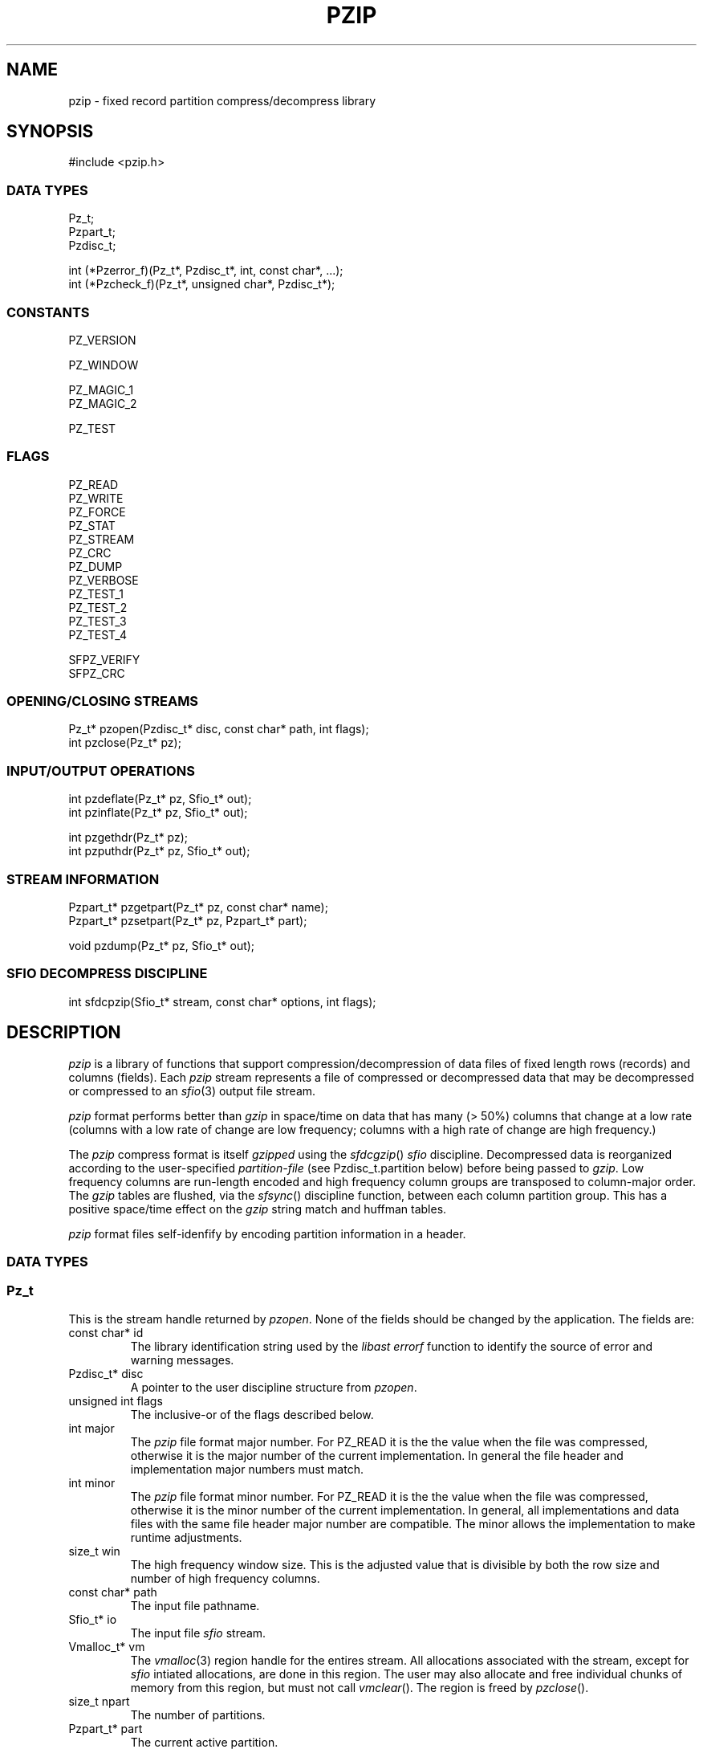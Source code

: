 .TH PZIP 3 "1998-08-11"
.SH NAME \" @(#)pzip.3 (gsf@research.att.com) 1998-08-11
pzip \- fixed record partition compress/decompress library
.SH SYNOPSIS
.fp 5 CW
.de L		\" literal font
.ft 5
.if !\\$1 \&\\$1 \\$2 \\$3 \\$4 \\$5 \\$6 \f1
..
.de LR
.}S 5 1 \& "\\$1" "\\$2" "\\$3" "\\$4" "\\$5" "\\$6"
..
.de RL
.}S 1 5 \& "\\$1" "\\$2" "\\$3" "\\$4" "\\$5" "\\$6"
..
.de LI
.}S 5 2 \& "\\$1" "\\$2" "\\$3" "\\$4" "\\$5" "\\$6"
..
.de IL
.}S 2 5 \& "\\$1" "\\$2" "\\$3" "\\$4" "\\$5" "\\$6"
..
.de EX		\" start example
.ta 1i 2i 3i 4i 5i 6i
.PP
.RS 
.PD 0
.ft 5
.nf
..
.de EE		\" end example
.fi
.ft
.PD
.RE
.PP
..
.de Tp
.fl
.ne 3
.TP
..
.de Ss
.fl
.ne 3
.SS "\\$1"
..
.ta 1.0i 2.0i 3.0i 4.0i 5.0i
.nf
.ft 5
#include   <pzip.h>
.ft 1
.fi
.Ss "DATA TYPES"
.nf
.ft 5
Pz_t;
Pzpart_t;
Pzdisc_t;

int        (*Pzerror_f)(Pz_t*, Pzdisc_t*, int, const char*, ...);
int        (*Pzcheck_f)(Pz_t*, unsigned char*, Pzdisc_t*);
.ft 1
.fi
.Ss "CONSTANTS"
.nf
.ft 5
PZ_VERSION

PZ_WINDOW

PZ_MAGIC_1
PZ_MAGIC_2

PZ_TEST
.ft 1
.fi
.Ss "FLAGS"
.nf
.ft 5
PZ_READ
PZ_WRITE
PZ_FORCE
PZ_STAT
PZ_STREAM
PZ_CRC
PZ_DUMP
PZ_VERBOSE
PZ_TEST_1
PZ_TEST_2
PZ_TEST_3
PZ_TEST_4

SFPZ_VERIFY
SFPZ_CRC
.ft 1
.fi
.Ss "OPENING/CLOSING STREAMS"
.nf
.ft 5
Pz_t*      pzopen(Pzdisc_t* disc, const char* path, int flags);
int        pzclose(Pz_t* pz);
.ft 1
.fi
.Ss "INPUT/OUTPUT OPERATIONS"
.nf
.ft 5
int        pzdeflate(Pz_t* pz, Sfio_t* out);
int        pzinflate(Pz_t* pz, Sfio_t* out);

int        pzgethdr(Pz_t* pz);
int        pzputhdr(Pz_t* pz, Sfio_t* out);

.ft 1
.fi
.Ss "STREAM INFORMATION"
.nf
.ft 5
Pzpart_t*  pzgetpart(Pz_t* pz, const char* name);
Pzpart_t*  pzsetpart(Pz_t* pz, Pzpart_t* part);

void       pzdump(Pz_t* pz, Sfio_t* out);
.ft 1
.fi
.Ss "SFIO DECOMPRESS DISCIPLINE"
.nf
.ft 5
int        sfdcpzip(Sfio_t* stream, const char* options, int flags);
.ft 1
.fi
.SH DESCRIPTION
.PP
.I pzip
is a library of functions that support compression/decompression
of data files of fixed length rows (records) and columns (fields).
Each
.I pzip
stream represents a file of compressed or decompressed data
that may be decompressed or compressed to an
.IR sfio (3)
output file stream.
.PP
.I pzip
format performs better than
.I gzip
in space/time on data that has many (> 50%) columns
that change at a low rate
(columns with a low rate of change are low frequency;
columns with a high rate of change are high frequency.)
.PP
The
.I pzip
compress format is itself
.I gzipped
using the
.IR sfdcgzip ()
.I sfio
discipline.
Decompressed data is reorganized according to the user-specified
.I partition-file
(see
.L Pzdisc_t.partition
below) before being passed to
.IR gzip .
Low frequency columns are run-length encoded and high frequency column groups
are transposed to column-major order.
The
.I gzip
tables are flushed, via the
.IR sfsync ()
discipline function, between each column partition group.
This has a positive space/time effect on the
.I gzip
string match and huffman tables.
.PP
.I pzip
format files self-idenfify by encoding partition information in a header.
.PP

.Ss "DATA TYPES"
.PP
.Ss "  Pz_t"
This is the stream handle returned by
.IR pzopen .
None of the fields should be changed by the application.
The fields are:
.Tp
.L "const char* id"
The library identification string used by the
.I libast
.I errorf
function to identify the source of error and warning messages.
.Tp
.L "Pzdisc_t* disc"
A pointer to the user discipline structure from
.IR pzopen .
.Tp
.L "unsigned int flags"
The inclusive-or of the flags described below.
.Tp
.L "int major"
The
.I pzip
file format major number.
For
.L PZ_READ
it is the the value when the file was compressed,
otherwise it is the major number of the current implementation.
In general the file header and implementation major numbers must match.
.Tp
.L "int minor"
The
.I pzip
file format minor number.
For
.L PZ_READ
it is the the value when the file was compressed,
otherwise it is the minor number of the current implementation.
In general, all implementations and data files with the same
file header major number are compatible.
The minor allows the implementation to make runtime adjustments.
.Tp
.L "size_t win"
The high frequency window size.
This is the adjusted value that is divisible by both the row size and
number of high frequency columns.
.Tp
.L "const char* path"
The input file pathname.
.Tp
.L "Sfio_t* io"
The input file
.I sfio
stream.
.Tp
.L "Vmalloc_t* vm"
The
.IR vmalloc (3)
region handle for the entires stream.
All allocations associated with the stream, except for
.I sfio
intiated allocations, are done in this region.
The user may also allocate and free individual chunks of memory from
this region, but must not call
.IR vmclear ().
The region is freed by
.IR pzclose ().
.Tp
.L "size_t npart"
The number of partitions.
.Tp
.L "Pzpart_t* part"
The current active partition.
.Tp
.L "Pzpart_t* parts"
A table of all partitions.
.Tp
.L "unsigned char* buf"
The high frequency window buffer with
.L win
elements.
.Tp
.L "unsigned char* wrk"
The PZ_WRITE high frequency window buffer with
.L win
elements.
.Tp
.L "unsigned char* pat"
The low frequency pattern buffer with
.L row
elements.
.PP

.Ss "  Pzpart_t"
.PP
.L Pzpart_t
defines one partition.
The fields are:
.Tp
.L "char* name"
The partition name.
.Tp
.L "int index"
The partition index.
May be used to access a partition given its index:
.L "Pz_t.parts[Pzpart_t.index-1]."
.Tp
.L "size_t row"
The partition fixed row size.
.Tp
.L "size_t col"
The number of rows that can fit into the high frequency window column buffer.
.Tp
.L "size_t* map"
An array with
.L nmap
elements that lists the high frequency column
indexes in order.
.Tp
.L "size_t* grp"
An array with
.L ngrp
elements that lists the sizes of each
high frequency column partition group in the same order as
.LR map .
.Tp
.L "size_t nmap"
The number of elements in
.LR map .
.Tp
.L "size_t ngrp"
The number of elements in
.LR grp .
.Tp
.L "unsigned char* low"
An array with
.L row
elements.
.LI low[ i ]
is
.L 1
if column
.I i
is low frequency,
otherwise it is
.L 0
(and column
.I i
is high frequency.)
.Tp
.L "int* value"
If there are no fixed-value columns the
.L value
is
.LR NULL .
Otherwise it is an array with
.L row
elements.
.LI value[ i ]
is non-negative if column
.I i
has a fixed value
(and
.LI value[ i ]
is the fixed column value).
.Tp
.L "size_t* fix"
An array with
.L nfix
elements that lists fixed value columns.
.Tp
.L "size_t nfix"
The number of elements in
.LR fix .
.PP

.Ss "  Pzdisc_t"
.PP
.L Pzdisc_t
defines a stream discipline structure to the
.IR pzopen ()
function.
The discipline fields are:
.Tp
.L "unsigned long version"
Must be initailized to
.LR PZ_VERSION .
.Tp
.L "const char* comment"
An optional string that is placed in the
.I pzip
output file header; this string can be viewed by the
.IR pzip (1)
command.
Ignored for
.L PZ_READ
and
.L PZ_STAT
streams.
.Tp
.L "const char* options"
An optional string of run-time options of the form
.IR name = value .
Currently only fixed value columns may be specified.
The syntax is
.IR begin [ -end ]= "'value'"
where
.I begin
is the beginning column offset (starting at 0),
.I end
is the ending column offset for an inclusive range,
and
.I value
is the fixed column value.
Decompress time is improved when high frequency columns are given fixed values.
.Tp
.L "const char* partition"
The name of the
.I partition-file
that contains a sequence of lines that
specifie the data row size and the high frequency
column partition groups.
This entry must be specified for
.L PZ_WRITE
and is ignored for
.L PZ_READ
streams.
Comments start with # and continue to the end of the line.
The first non-comment line specifies the row size.
The remaining lines operate on column offset ranges of the form:
.IR begin [ -end ]
where
.I begin
is the beginning column offset (starting at 0),
.I end
is the ending column offset for an inclusive range.
The operations are:
.RS
.Tp
.IR range " [ ... ]"
places all columns in the specified
.I range
list in the same high frequency partition group.
Each high frequency partition group is processed as a separate block by
.IR gzip .
.Tp
.I "range='value'"
specifies that each column in
.I range
has the fixed character value
.IR value .
C-style character escapes are valid for
.IR value .
.RE
.Tp
.L "const char* lib"
The library name used by
.IR pathfind (3)
to locate partition files.
The default is
.LR '"pzip"' ,
and the default partition file suffix is
.LR .prt .
.Tp
.L "size_t window"
Low frequency columns are processed one row at a time;
high frequency columns are processed across many rows at a time.
The space/time tradeoff is controlled by the number of
high frequency columns that can be processed in one step.
.L window
sets this limit.
The high frequency columns are transposed from row-major order to
column-major order, which may bring on inefficient paging behavior
on some systems when the window size is too large.
The default of 4M (4194304) provides reasonable behavior across
most paging implementations.
Note that compression requires two
.L window
buffers whereas decompression requires one.
.L window
is shortened to be divisible by both the row size and the number
of high frequency columns.
.Tp
.L "int (*errorf)(Pz_t* pz, Pzdisc_t* disc, int lev, const char*, fmt ...)"
An optional function that is called to emit error and warning messages.
It is most often set to the
.I libast
.IR errorf ():
.EX
disc.errorf = (Pzerror_f)errorf;
.EE
.Tp
.L "int (*eventf)(Pz_t* pz, int event, void* value, Pzdisc_t* disc)"
An optional function that is called when events occur during stream processing.
.L event
is set to the event and 
.L value
is an event specific value.
The events are:
.RS
.Tp
.L PZ_OPEN
Called just before
.IR pzopen ()
returns successfully.
.L value
is
.LR 0 .
A
.L -1
return value causes
.IR pzopen ()
to fail.
.Tp
.L PZ_CLOSE
Called before
.IR pzclose ()
releases any resources.
.L value
is
.LR 0 .
The return value is used as the 
.IR pzclose ()
return value.
.Tp
.L PZ_CHECK
Called as each row in a
.L PZ_WRITE
stream is processed.
.L value
is a pointer to the row data before compression, and
.L eventf
may modify the contents up to the row size.
The return value determines the disposition of the row:
.L -1
terminates all processing;
.L 0
ignores the row;
otherwise the row is processed as usual.
.RE

.PP
.Ss "CONSTANTS"
.PP
.Tp
.L PZ_VERSION
This is a macro value of type
.L "long int"
that defines
the current version number of the
.I pzip
library interface.
The form is a six digit date YYYYMMDD.
.Tp
.L PZ_WINDOW
The default window size (4Mb).
.Tp
.L PZ_MAGIC_1
The first character of the two character
.I pzip
header magic number.
.Tp
.L PZ_MAGIC_2
The second character of the two character
.I pzip
header magic number.
.PP

.Ss "BIT FLAGS"
.PP
A number of bit flags control stream operations.
They are set by the
.L flags
argument to
.IR pzopen ().
The flags are:
.Tp
.L PZ_READ
The input file is opened for decompression to the output file.
.Tp
.L PZ_WRITE
The input file is opened for compression to the output file.
The input file is opened for decompression.
.Tp
.L PZ_FORCE
For
.LR PZ_READ ,
if the input file is not in
.I pzip
format, then 
.IR pzinflate ()
operates in transparent mode.
If the input file is in
.I gzip
format then
.I gzip
inflate is applied.
Otherwise
.L PZ_READ
input files must be in
.I pzip
format.
.Tp
.L PZ_STAT
The input file must be in
.I pzip
format; the handle may be used
to retrieve header information, but
.IR pzinflate ()
is disabled.
.Tp
.L PZ_STREAM
The
.L path
argument to
.IR pzopen ()
is treated as an
.I sfio
.L SF_READ
stream.
This is a hack used by
.IR sfdcpzip ().
.Tp
.L PZ_CRC
Enables decompress crc checking.
crc checking is a perfomance wart in the otherwise respectable
.IR libz (3)
.I gzip
library implementation.
Decompression crc checking can increase decompression user time by as much
as a factor of 2.
.I pzip
uses a version of
.I libz
that disables decompression crc checking
and replaces it with a few sanity checks.
The
.I pzip
format also has its own checks.
.Tp
.L PZ_DUMP
Calls
.IR pzdump ()
just before a successful return from
.IR pzopen ().
.Tp
.L PZ_VERBOSE
Enables a verbose trace of internal actions.
.Tp
.L PZ_TEST_1
Enables the implementation defined test #1.
.LR PZ_TEST_2 ,
.LR PZ_TEST_3 ,
and
.L PZ_TEST_4
also provided.
.PP

.Ss "OPENING/CLOSING STREAMS"

.PP
.nf
.ft 5
Pz_t*      pzopen(Pzdisc_t* disc, const char* path, int flags);
.ft 1
.fi
.PP
This function opens a stream on
.LR file .
It returns a new stream handle on success and
.L NULL
on error.
.L disc
and
.L flags
are described above.
If
.L flags
contains
.L PZ_READ
then
.IR pzinflate ()
may be called to decompress
.LR file ,
otherwise if
.L flags
contains
.L PZ_WRITE
.IR pzdeflate ()
may be called to compress
.LR file .

.PP
.nf
.ft 5
int        pzclose(Pz_t* pz);
.ft 1
.fi
This functions close the stream handle
.L pz
returned by a previous call to
.IR pzopen ().
It returns
.L 0
on success and
.L -1
on error.
All resources allocated on behalf of the stream are released.

.PP
.Ss "INPUT/OUTPUT OPERATIONS"

.PP
.nf
.ft 5
int        pzdeflate(Pz_t* pz, Sfio_t* out);
.ft 1
.fi
This function compresses the entire
.L PZ_WRITE
.I pzip
stream
.L pz
to the output
.I sfio
stream
.LR out .
It returns
.L 0
on success and
.L -1
on error.

.PP
.nf
.ft 5
int        pzinflate(Pz_t* pz, Sfio_t* out);
.ft 1
.fi
This function decompresses the entire
.L PZ_READ
.I pzip
stream
.L pz
to the output
.I sfio
stream
.LR out .
It returns
.L 0
on success and
.L -1
on error.

.PP
.nf
.ft 5
int        pzgethdr(Pz_t* pz);
.ft 1
.fi
This function reads the header from the
.L PZ_READ
.I pzip
stream
.L pz
and fills in the appropriate fields in
.LR pz .
It returns
.L 0
on success and
.L -1
on error.

.PP
.nf
.ft 5
int        pzputhdr(Pz_t* pz, Sfio_t* out);
.ft 1
.fi
This function writes the header from the
.L PZ_WRITE
.I pzip
stream
.L pz
to the
.I sfio
output stream
.LR out .
It returns
.L 0
on success and
.L -1
on error.

.PP
.Ss "STREAM INFORMATION"
.PP
.nf
.ft 5
Pzpart_t*  pzgetpart(Pz_t* pz, const char* name);
.ft 1
.fi
This function returns a partition given its name.
0 is returned if the partition is not found.
The default partition name is the empty string ("").
.PP
.nf
.ft 5
Pzpart_t*  pzsetpart(Pz_t* pz, Pzpart_t* part);
.ft 1
.fi
This function sets the current active partition to part.
The previous active partition is returned.
The current active partition is initialized to the default parition ("").
.PP
.nf
.ft 5
void       pzdump(Pz_t* pz, Sfio_t* out);
.ft 1
.fi
This function writes the header header information from the
.I pzip
stream
.L pz
to the
.I sfio
output stream
.L out
in partition file format.
A file containing this information is suitable for the
.L Pzdisc_t.partition
field.
It returns
.L 0
on success and
.L -1
on error.

.PP
.Ss "SFIO DECOMPRESS DISCIPLINE"
.PP
.nf
.ft 5
int        sfdcpzip(Sfio_t* sp, const char* options, int flags);
.ft 1
.fi
This function pushes a
.I pzip
decompress
.I sfio
discipline on the
.I sfio
stream
.LR sp
by calling
.IR pzopen ()
with
.L PZ_READ|PZ_STREAM
on
.L sp
and setting
.L Pzdisc_t.options
to
.LR options .
Because of the extra information involved,
.I pzip
compression is not supported by the discipline.
This is better handled by the
.IR pzip (1)
command interface.
This means that
.L sp
must be an
.L SF_READ
.I sfio
stream.
.IR sfdcpzip ()
stacks the
.I gzip
decompress discipline
.IR sfdcgzip ()
on
.L sp
if necessary.
0 is returned on success.

.SH AUTHOR
Glenn Fowler, gsf@research.att.com.
